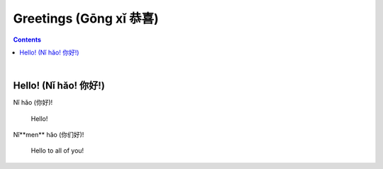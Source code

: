 =======================
Greetings (Gōng xǐ 恭喜)
=======================
.. contents:: **Contents**
   :depth: 3
   :local:
   :backlinks: top

|

Hello! (Nǐ hǎo! 你好!)
---------------------
| Nǐ hǎo (你好)!
   
   Hello!

| Nǐ**men** hǎo (你们好)!

   Hello to all of you!
   
